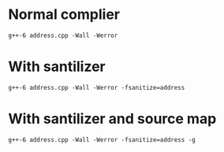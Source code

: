 * Normal complier
#+BEGIN_SRC shell
g++-6 address.cpp -Wall -Werror
#+END_SRC
  
* With santilizer
#+BEGIN_SRC 
g++-6 address.cpp -Wall -Werror -fsanitize=address
#+END_SRC
  
* With santilizer and source map
#+BEGIN_SRC 
g++-6 address.cpp -Wall -Werror -fsanitize=address -g
#+END_SRC
